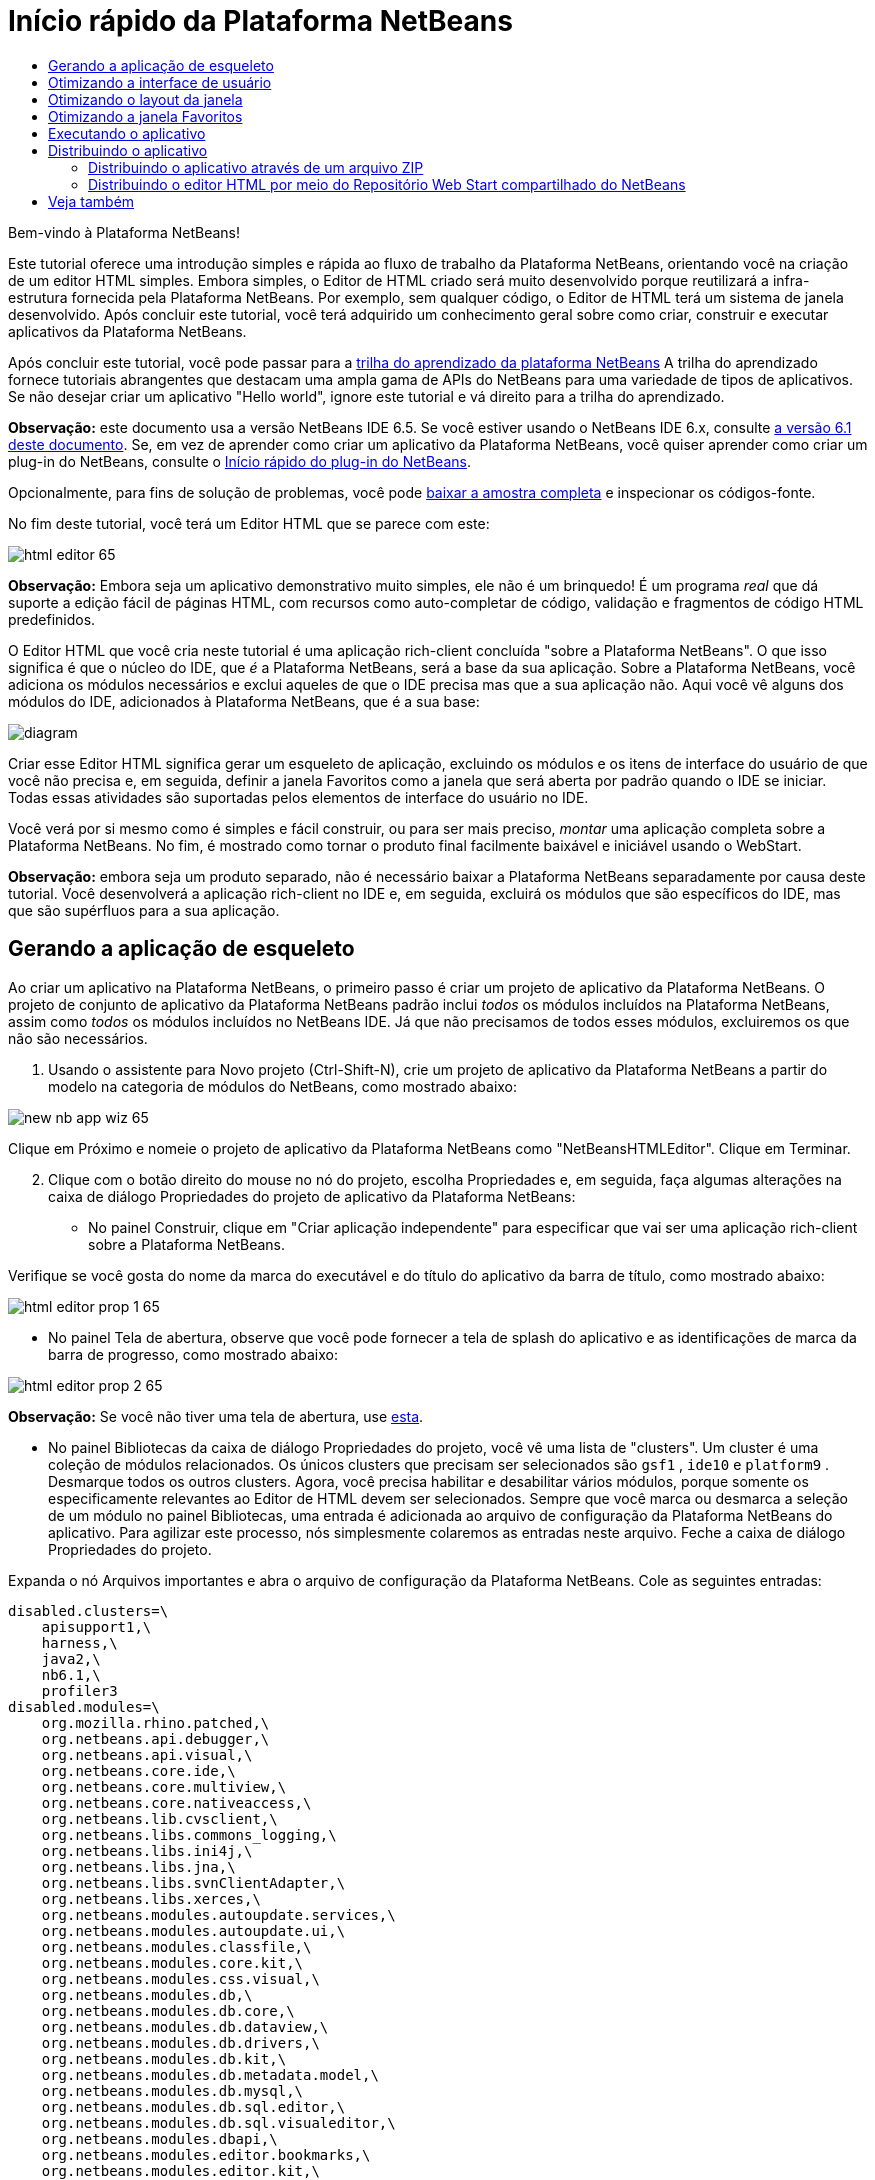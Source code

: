 // 
//     Licensed to the Apache Software Foundation (ASF) under one
//     or more contributor license agreements.  See the NOTICE file
//     distributed with this work for additional information
//     regarding copyright ownership.  The ASF licenses this file
//     to you under the Apache License, Version 2.0 (the
//     "License"); you may not use this file except in compliance
//     with the License.  You may obtain a copy of the License at
// 
//       http://www.apache.org/licenses/LICENSE-2.0
// 
//     Unless required by applicable law or agreed to in writing,
//     software distributed under the License is distributed on an
//     "AS IS" BASIS, WITHOUT WARRANTIES OR CONDITIONS OF ANY
//     KIND, either express or implied.  See the License for the
//     specific language governing permissions and limitations
//     under the License.
//

= Início rápido da Plataforma NetBeans
:jbake-type: platform-tutorial
:jbake-tags: tutorials 
:markup-in-source: verbatim,quotes,macros
:jbake-status: published
:syntax: true
:source-highlighter: pygments
:toc: left
:toc-title:
:icons: font
:experimental:
:description: Início rápido da Plataforma NetBeans - Apache NetBeans
:keywords: Apache NetBeans Platform, Platform Tutorials, Início rápido da Plataforma NetBeans

Bem-vindo à Plataforma NetBeans!

Este tutorial oferece uma introdução simples e rápida ao fluxo de trabalho da Plataforma NetBeans, orientando você na criação de um editor HTML simples. Embora simples, o Editor de HTML criado será muito desenvolvido porque reutilizará a infra-estrutura fornecida pela Plataforma NetBeans. Por exemplo, sem qualquer código, o Editor de HTML terá um sistema de janela desenvolvido. Após concluir este tutorial, você terá adquirido um conhecimento geral sobre como criar, construir e executar aplicativos da Plataforma NetBeans.

Após concluir este tutorial, você pode passar para a  link:https://netbeans.apache.org/tutorials[trilha do aprendizado da plataforma NetBeans] A trilha do aprendizado fornece tutoriais abrangentes que destacam uma ampla gama de APIs do NetBeans para uma variedade de tipos de aplicativos. Se não desejar criar um aplicativo "Hello world", ignore este tutorial e vá direito para a trilha do aprendizado.

*Observação:* este documento usa a versão NetBeans IDE 6.5. Se você estiver usando o NetBeans IDE 6.x, consulte  link:61/nbm-htmleditor_pt_BR.html[a versão 6.1 deste documento]. Se, em vez de aprender como criar um aplicativo da Plataforma NetBeans, você quiser aprender como criar um plug-in do NetBeans, consulte o  link:../60/nbm-google_pt_BR.html[Início rápido do plug-in do NetBeans].







Opcionalmente, para fins de solução de problemas, você pode  link:http://plugins.netbeans.org/PluginPortal/faces/PluginDetailPage.jsp?pluginid=6635[baixar a amostra completa] e inspecionar os códigos-fonte.

No fim deste tutorial, você terá um Editor HTML que se parece com este:


image::images/html-editor-65.png[]

*Observação:* Embora seja um aplicativo demonstrativo muito simples, ele não é um brinquedo! É um programa _real_ que dá suporte a edição fácil de páginas HTML, com recursos como auto-completar de código, validação e fragmentos de código HTML predefinidos.

O Editor HTML que você cria neste tutorial é uma aplicação rich-client concluída "sobre a Plataforma NetBeans". O que isso significa é que o núcleo do IDE, que _[.underline]#é#_ a Plataforma NetBeans, será a base da sua aplicação. Sobre a Plataforma NetBeans, você adiciona os módulos necessários e exclui aqueles de que o IDE precisa mas que a sua aplicação não. Aqui você vê alguns dos módulos do IDE, adicionados à Plataforma NetBeans, que é a sua base:


image::images/diagram.png[]

Criar esse Editor HTML significa gerar um esqueleto de aplicação, excluindo os módulos e os itens de interface do usuário de que você não precisa e, em seguida, definir a janela Favoritos como a janela que será aberta por padrão quando o IDE se iniciar. Todas essas atividades são suportadas pelos elementos de interface do usuário no IDE.

Você verá por si mesmo como é simples e fácil construir, ou para ser mais preciso, _montar_ uma aplicação completa sobre a Plataforma NetBeans. No fim, é mostrado como tornar o produto final facilmente baixável e iniciável usando o WebStart.

*Observação:* embora seja um produto separado, não é necessário baixar a Plataforma NetBeans separadamente por causa deste tutorial. Você desenvolverá a aplicação rich-client no IDE e, em seguida, excluirá os módulos que são específicos do IDE, mas que são supérfluos para a sua aplicação.


== Gerando a aplicação de esqueleto

Ao criar um aplicativo na Plataforma NetBeans, o primeiro passo é criar um projeto de aplicativo da Plataforma NetBeans. O projeto de conjunto de aplicativo da Plataforma NetBeans padrão inclui _todos_ os módulos incluídos na Plataforma NetBeans, assim como _todos_ os módulos incluídos no NetBeans IDE. Já que não precisamos de todos esses módulos, excluiremos os que não são necessários.


[start=1]
1. Usando o assistente para Novo projeto (Ctrl-Shift-N), crie um projeto de aplicativo da Plataforma NetBeans a partir do modelo na categoria de módulos do NetBeans, como mostrado abaixo:


image::images/new-nb-app-wiz-65.png[]

Clique em Próximo e nomeie o projeto de aplicativo da Plataforma NetBeans como "NetBeansHTMLEditor". Clique em Terminar.


[start=2]
1. Clique com o botão direito do mouse no nó do projeto, escolha Propriedades e, em seguida, faça algumas alterações na caixa de diálogo Propriedades do projeto de aplicativo da Plataforma NetBeans:

* No painel Construir, clique em "Criar aplicação independente" para especificar que vai ser uma aplicação rich-client sobre a Plataforma NetBeans.

Verifique se você gosta do nome da marca do executável e do título do aplicativo da barra de título, como mostrado abaixo:


image::images/html-editor-prop-1-65.png[]

* No painel Tela de abertura, observe que você pode fornecer a tela de splash do aplicativo e as identificações de marca da barra de progresso, como mostrado abaixo:


image::images/html-editor-prop-2-65.png[]

*Observação:* Se você não tiver uma tela de abertura, use  link:images/splash.gif[esta].

* No painel Bibliotecas da caixa de diálogo Propriedades do projeto, você vê uma lista de "clusters". Um cluster é uma coleção de módulos relacionados. Os únicos clusters que precisam ser selecionados são  ``gsf1`` ,  ``ide10``  e  ``platform9`` . Desmarque todos os outros clusters. Agora, você precisa habilitar e desabilitar vários módulos, porque somente os especificamente relevantes ao Editor de HTML devem ser selecionados. Sempre que você marca ou desmarca a seleção de um módulo no painel Bibliotecas, uma entrada é adicionada ao arquivo de configuração da Plataforma NetBeans do aplicativo. Para agilizar este processo, nós simplesmente colaremos as entradas neste arquivo. Feche a caixa de diálogo Propriedades do projeto.

Expanda o nó Arquivos importantes e abra o arquivo de configuração da Plataforma NetBeans. Cole as seguintes entradas:


[source,java,subs="{markup-in-source}"]
----

disabled.clusters=\
    apisupport1,\
    harness,\
    java2,\
    nb6.1,\
    profiler3
disabled.modules=\
    org.mozilla.rhino.patched,\
    org.netbeans.api.debugger,\
    org.netbeans.api.visual,\
    org.netbeans.core.ide,\
    org.netbeans.core.multiview,\
    org.netbeans.core.nativeaccess,\
    org.netbeans.lib.cvsclient,\
    org.netbeans.libs.commons_logging,\
    org.netbeans.libs.ini4j,\
    org.netbeans.libs.jna,\
    org.netbeans.libs.svnClientAdapter,\
    org.netbeans.libs.xerces,\
    org.netbeans.modules.autoupdate.services,\
    org.netbeans.modules.autoupdate.ui,\
    org.netbeans.modules.classfile,\
    org.netbeans.modules.core.kit,\
    org.netbeans.modules.css.visual,\
    org.netbeans.modules.db,\
    org.netbeans.modules.db.core,\
    org.netbeans.modules.db.dataview,\
    org.netbeans.modules.db.drivers,\
    org.netbeans.modules.db.kit,\
    org.netbeans.modules.db.metadata.model,\
    org.netbeans.modules.db.mysql,\
    org.netbeans.modules.db.sql.editor,\
    org.netbeans.modules.db.sql.visualeditor,\
    org.netbeans.modules.dbapi,\
    org.netbeans.modules.editor.bookmarks,\
    org.netbeans.modules.editor.kit,\
    org.netbeans.modules.extbrowser,\
    org.netbeans.modules.glassfish.common,\
    org.netbeans.modules.gototest,\
    org.netbeans.modules.httpserver,\
    org.netbeans.modules.ide.kit,\
    org.netbeans.modules.javascript.editing,\
    org.netbeans.modules.javascript.hints,\
    org.netbeans.modules.javascript.kit,\
    org.netbeans.modules.javascript.refactoring,\
    org.netbeans.modules.languages,\
    org.netbeans.modules.languages.bat,\
    org.netbeans.modules.languages.diff,\
    org.netbeans.modules.languages.manifest,\
    org.netbeans.modules.languages.refactoring,\
    org.netbeans.modules.languages.sh,\
    org.netbeans.modules.localhistory,\
    org.netbeans.modules.mercurial,\
    org.netbeans.modules.project.ant,\
    org.netbeans.modules.project.libraries,\
    org.netbeans.modules.properties,\
    org.netbeans.modules.properties.syntax,\
    org.netbeans.modules.schema2beans,\
    org.netbeans.modules.sendopts,\
    org.netbeans.modules.server,\
    org.netbeans.modules.servletapi,\
    org.netbeans.modules.subversion,\
    org.netbeans.modules.tasklist.kit,\
    org.netbeans.modules.tasklist.projectint,\
    org.netbeans.modules.tasklist.todo,\
    org.netbeans.modules.tasklist.ui,\
    org.netbeans.modules.usersguide,\
    org.netbeans.modules.utilities,\
    org.netbeans.modules.utilities.project,\
    org.netbeans.modules.versioning,\
    org.netbeans.modules.versioning.system.cvss,\
    org.netbeans.modules.versioning.util,\
    org.netbeans.modules.web.flyingsaucer,\
    org.netbeans.modules.xml,\
    org.netbeans.modules.xml.axi,\
    org.netbeans.modules.xml.core,\
    org.netbeans.modules.xml.lexer,\
    org.netbeans.modules.xml.multiview,\
    org.netbeans.modules.xml.retriever,\
    org.netbeans.modules.xml.schema.completion,\
    org.netbeans.modules.xml.schema.model,\
    org.netbeans.modules.xml.tax,\
    org.netbeans.modules.xml.text,\
    org.netbeans.modules.xml.tools,\
    org.netbeans.modules.xml.wsdl.model,\
    org.netbeans.modules.xml.xam,\
    org.netbeans.modules.xml.xdm,\
    org.netbeans.modules.xsl,\
    org.netbeans.spi.debugger.ui,\
    org.netbeans.spi.viewmodel,\
    org.netbeans.swing.dirchooser,\
    org.openide.compat,\
    org.openide.util.enumerations
enabled.clusters=\
    gsf,\
    ide,\
    platform
nbplatform.active=default
----

Agora, você possui o subconjunto de módulos do NetBeans que são relevantes ao Editor de HTML. Entretanto, embora você precise dos módulos que possui agora, provavelmente não precisa de todos os elementos de interface de usuário que esses módulos fornecem. Nas próximas seções, você irá ajustar a interface do usuário e personalizar o layout da janela especificamente para o Editor de HTML que está criando.


== Otimizando a interface de usuário

Você pode manter ou rejeitar o quanto desejar da interface do usuário que os módulos selecionados fornecerem. Por exemplo, seu editor HTML provavelmente não precisa de um ou todos os itens do menu Ferramentas. Semelhantemente, talvez haja barras de ferramentas ou botões da barra de ferramentas que não sejam necessários. Nesta seção, você remove a interface de usuário do IDE até que haja um subconjunto que seja útil para o seu aplicativo rich-client.


[start=1]
1. Expanda o projeto de aplicativo da Plataforma NetBeans, clique com o botão direito do mouse no nó Módulos e escolha Adicionar novo, como mostrado abaixo:


image::images/add-module-61.png[]

O assistente para Novo projeto (Ctrl+Shift+N) aparece. Nomeie o projeto como  ``BrandingModule`` , clique em Próximo.


[start=2]
1. No campo Nome de base de código, digite  ``org.netbeans.brandingmodule`` .

[start=3]
1. Clique em "Gerar camada XML" e clique em Terminar.

[start=4]
1. No módulo de identificação de marca, expanda o nó  ``layer.xml`` . Dois subnós são expostos:


image::images/expanded-xml-layer-61.png[]


[start=5]
1. No nó  ``<esta camada em contexto>`` , o IDE mostra uma visualização mesclada de todas as pastas e arquivo que todos os módulos registram em suas camadas. Para excluir os itens, você pode clicar com o botão direito do mouse neles e escolher 'Excluir', como mostrado abaixo:


image::images/this-layer-in-context-61.png[]

O IDE adiciona marcas ao arquivo  ``layer.xml``  do módulo que, quando o módulo é instalado, oculta os itens que você excluiu. Por exemplo, clicando com o botão direito do mouse em  ``Barra de menus/Editar`` , você pode remover itens de menu do menu Editar que não são necessários para o Editor HTML. Fazendo isso, você gera trechos de código como o seguinte no arquivo  ``layer.xml`` :


[source,xml,subs="{markup-in-source}"]
----

<folder name="Menu">
    <folder name="Edit">
        <file name="org-netbeans-modules-editor-MainMenuAction$StartMacroRecordingAction.instance_hidden"/>
        <file name="org-netbeans-modules-editor-MainMenuAction$StopMacroRecordingAction.instance_hidden"/>
    </folder>       
</folder>
----

O resultado do trecho de código acima é que as ações  ``Iniciar gravação de macro``  e  ``Parar gravação de macro``  fornecidas por outro módulo são removidas do menu por seu módulo de marca. Para exibi-las novamente, simplesmente exclua as marcas acima do arquivo  ``layer.xml`` .


[start=6]
1. Use a abordagem descrita na etapa anterior para ocultar as barras de ferramentas, os botões da barra de ferramentas, os menus e os itens de menu que você desejar.

Quando tiver concluído este estágio, observe o arquivo  ``layer.xml`` . Quando fizer isso, verá algo similar ao seguinte, dependendo dos itens que tenha excluído:


[source,xml,subs="{markup-in-source}"]
----

<?xml version="1.0" encoding="UTF-8"?>
<!DOCTYPE filesystem PUBLIC "-//NetBeans//DTD Filesystem 1.1//EN" "https://netbeans.org/dtds/filesystem-1_1.dtd">
<filesystem>
    <folder name="Menu">
        <file name="BuildProject_hidden"/>
        <folder name="File">
            <file name="Separator2.instance_hidden"/>
            <file name="SeparatorNew.instance_hidden"/>
            <file name="SeparatorOpen.instance_hidden"/>
            <file name="org-netbeans-modules-project-ui-CloseProject.shadow_hidden"/>
            <file name="org-netbeans-modules-project-ui-CustomizeProject.shadow_hidden"/>
            <file name="org-netbeans-modules-project-ui-NewFile.shadow_hidden"/>
            <file name="org-netbeans-modules-project-ui-NewProject.shadow_hidden"/>
            <file name="org-netbeans-modules-project-ui-OpenProject.shadow_hidden"/>
            <file name="org-netbeans-modules-project-ui-RecentProjects.shadow_hidden"/>
            <file name="org-netbeans-modules-project-ui-SetMainProject.shadow_hidden"/>
            <file name="org-netbeans-modules-project-ui-groups-GroupsMenu.shadow_hidden"/>
        </folder>
        <file name="Refactoring_hidden"/>
        <file name="RunProject_hidden"/>
        <folder name="Window">
            <file name="ViewRuntimeTabAction.shadow_hidden"/>
            <file name="org-netbeans-modules-project-ui-logical-tab-action.shadow_hidden"/>
            <file name="org-netbeans-modules-project-ui-physical-tab-action.shadow_hidden"/>
        </folder>
    </folder>
</filesystem>
----


== Otimizando o layout da janela

Usando o nó  ``<esta camada em contexto>`` , você pode não somente excluir itens existentes, mas também pode alterar o conteúdo deles. Por exemplo, o Editor HTML trabalha em arquivos HTML, sendo assim, ao contrário do IDE regular, que trabalha com arquivos-fonte Java e projetos, faz sentido mostrar a janela  ``Favoritos``  no layout inicial.

A definição do layout da janela também é descrita como arquivos em camadas, tudo armazenado na pasta  ``Janelas2`` . Os arquivos na pasta  ``Janelas2``  são arquivos XML pseudo-legíveis por humanos definidos pelas  link:http://bits.netbeans.org/dev/javadoc/org-openide-windows/org/openide/windows/doc-files/api.html[APIs do sistema de janelas]. Eles são complexos mas a boa notícia é que, para fins do nosso Editor HTML, não é necessário compreendê-los completamente, como mostrado abaixo.


[start=1]
1. Em seu nó  ``<esta camada em contexto>``  do módulo de marca, clique com o botão direito do mouse no nó  ``Janelas2``  e escolha Localizar, como mostrado abaixo:


image::images/find-favorites-61.png[]


[start=2]
1. Procure por um objeto chamado  ``Favoritos`` , ignorando o uso de maiúsculas/minúsculas. Você encontrará dois arquivos:


image::images/find-favorites2-61.png[]

O primeiro arquivo define a aparência do componente e como ele é criado. Como o componente não precisa ser alterado, não é necessário modificar o arquivo. O segundo é mais interessante para os seus propósitos, ele contém o seguinte:


[source,xml,subs="{markup-in-source}"]
----


<tc-ref version="2.0">
    <module name="org.netbeans.modules.favorites/1" spec="1.1" />
    <tc-id id="favorites" />
    <state opened="false" />
</tc-ref>
----


[start=3]
1. Embora a maior parte do XML seja criptografada, existe uma linha que parece promissora — sem precisar ler nenhum tipo de documentação, é provável que alterar  ``false``  para  ``true``  tornará o componente aberto por padrão. Faça isso agora.

[start=4]
1. De forma similar, você pode alterar as janelas a seguir do seu estado aberto padrão para o estado que você deseja que elas se comportem no Editor de HTML:
*  ``CommonPalette.wstcref`` . O estado aberto da Paleta de componentes é  ``false`` . Trocar para  ``true`` .
*  ``projectTabLogical_tc.wstcref`` . O estado aberto da janela Projetos é  ``true`` . Trocar para  ``false`` .
*  ``projectTab_tc.wstcref`` . O estado aberto da janela Arquivos é  ``true`` . Trocar para  ``false`` .
*  ``runtime.wstcref`` . O estado aberto da janela Serviços é  ``true`` . Trocar para  ``false`` .

Agora você deve ver que o seu módulo de marca contém alguns novos arquivos, um para cada um dos arquivos que você alterou. Na verdade, esses arquivos substituem aqueles que você encontrou nas etapas anteriores, sendo que agora você forneceu as informações necessárias para substituir o layout da janela:


image::images/modified-wstcrefs-65.png[]

Verifique se o arquivo  ``layer.xml``  agora contém o conteúdo a seguir. Caso não contenha, copie e cole o conteúdo abaixo no arquivo  ``layer.xml`` .


[source,xml,subs="{markup-in-source}"]
----

<?xml version="1.0" encoding="UTF-8"?>
<!DOCTYPE filesystem PUBLIC "-//NetBeans//DTD Filesystem 1.1//EN" "https://netbeans.org/dtds/filesystem-1_1.dtd">
<filesystem>
    <folder name="Menu">
        <file name="BuildProject_hidden"/>
        <folder name="File">
            <file name="Separator2.instance_hidden"/>
            <file name="SeparatorNew.instance_hidden"/>
            <file name="SeparatorOpen.instance_hidden"/>
            <file name="org-netbeans-modules-project-ui-CloseProject.shadow_hidden"/>
            <file name="org-netbeans-modules-project-ui-CustomizeProject.shadow_hidden"/>
            <file name="org-netbeans-modules-project-ui-NewFile.shadow_hidden"/>
            <file name="org-netbeans-modules-project-ui-NewProject.shadow_hidden"/>
            <file name="org-netbeans-modules-project-ui-OpenProject.shadow_hidden"/>
            <file name="org-netbeans-modules-project-ui-RecentProjects.shadow_hidden"/>
            <file name="org-netbeans-modules-project-ui-SetMainProject.shadow_hidden"/>
            <file name="org-netbeans-modules-project-ui-groups-GroupsMenu.shadow_hidden"/>
        </folder>
        <file name="Refactoring_hidden"/>
        <file name="RunProject_hidden"/>
        <folder name="Window">
            <file name="ViewRuntimeTabAction.shadow_hidden"/>
            <file name="org-netbeans-modules-project-ui-logical-tab-action.shadow_hidden"/>
            <file name="org-netbeans-modules-project-ui-physical-tab-action.shadow_hidden"/>
        </folder>
    </folder>
    <folder name="Windows2">
        <folder name="Modes">
            <folder name="commonpalette">
                <file name="CommonPalette.wstcref" url="CommonPaletteWstcref.xml"/>
            </folder>
            <folder name="explorer">
                <file name="favorites.wstcref" url="favoritesWstcref.xml"/>
                <file name="projectTabLogical_tc.wstcref" url="projectTabLogical_tcWstcref.xml"/>
                <file name="projectTab_tc.wstcref" url="projectTab_tcWstcref.xml"/>
                <file name="runtime.wstcref" url="runtimeWstcref.xml"/>
            </folder>
        </folder>
    </folder>
</filesystem>
----


== Otimizando a janela Favoritos

Na subpasta de uma pasta de  ``marca``  projeto de aplicativo da Plataforma NetBeans, que esteja visível na janela Arquivos, você pode substituir as strings definidas nos códigos-fonte do NetBeans. Nesta seção, você substituirá as strings que definem os rótulos usados na janela Favoritos. Por exemplo, alteraremos o rótulo "Favoritos" para "Arquivos HTML", pois usaremos essa janela especificamente para arquivos HTML.


[start=1]
1. Abra a janela Arquivos e expanda a pasta de  ``marca``  do projeto de aplicativo da Plataforma NetBeans.

[start=2]
1. Crie uma nova estrutura de pastas em  ``marca/módulos`` . (No IDE, você pode criar pastas clicando com o botão direito do mouse em uma pasta e escolhendo Nova | Outra e depois escolhendo Pasta da categoria Outra). A nova pasta deve se chamar  ``org-netbeans-modules-favorites.jar`` . Dentro dessa pasta, crie uma hierarquia de pastas  ``org/netbeans/módulos/favoritos`` . Dentro da pasta final, por exemplo,  ``favoritos`` , crie um novo arquivo  ``Bundle.properties`` :


image::images/favorites-branding-61a.png[]

Essa estrutura de pastas e arquivo de propriedades correspondem à estrutura de pastas nos códigos-fonte do NetBeans relacionados à janela Favoritos.


[start=3]
1. Adicione as strings mostradas na captura de tela abaixo para substituir as mesmas strings definidas no arquivo de propriedades correspondentes nos códigos-fonte da janela Favoritos:


image::images/favorites-branding-61b.png[]

Para simplificar esta etapa, copie e cole as strings definidas acima:


[source,java,subs="{markup-in-source}"]
----

Favorites=HTML Files
ACT_AddOnFavoritesNode=&amp;Find HTML Files...
ACT_Remove=&amp;Remove from HTML Files List
ACT_View=HTML Files
ACT_Select=HTML Files
ACT_Select_Main_Menu=Select in HTML Files List

# JFileChooser
CTL_DialogTitle=Add to HTML Files List
CTL_ApproveButtonText=Add
ERR_FileDoesNotExist={0} does not exist.
ERR_FileDoesNotExistDlgTitle=Add to HTML Files List
MSG_NodeNotFound=The document node could not be found in the HTML Files List.
----

Depois, quando você iniciar o aplicativo, verá que os textos e rótulos na janela Favoritos foram alterados para os listados acima. Isso ilustra que você pode pegar um componente da Plataforma NetBeans e marcá-lo para atender às suas necessidades.


== Executando o aplicativo

Executar o seu aplicativo é tão simples quando clicar com o botão direito do mouse no nó do projeto e escolher um item de menu.


[start=1]
1. Clique com o botão direito do mouse no nó do projeto do aplicativo e escolha Limpar e construir tudo.

[start=2]
1. Clique com o botão direito do mouse no nó do projeto de aplicativo e escolha Executar:

[start=3]
1. Depois que a aplicação é implantada, você pode clicar com o botão direito do mouse dentro da janela Favoritos e escolher uma pasta contendo arquivos HTML e, em seguida, abrir um arquivo HTML, como mostrado abaixo:


image::images/html-editor-65.png[]

Você agora possui um Editor HTML completo, em funcionamento, que você criou sem digitar uma única linha de código Java.


== Distribuindo o aplicativo

Escolha uma das duas abordagens para distribuir o aplicativo. Se você desejar manter o máximo possível de controle sobre o aplicativo, use o web start para distribuir o aplicativo na web. Neste cenário, sempre que você desejar atualizar o aplicativo, irá fazer isso localmente e permitir que os usuários finais saibam sobre a atualização, que estará disponível automaticamente para eles na próxima vez que iniciarem o aplicativo na web. Como alternativa, distribua um arquivo ZIP contendo seu aplicativo. Os usuários finais terão, assim, o aplicativo completo localmente disponível. Distribua então as atualizações e os novos recursos através do mecanismo de atualização, descrito abaixo.


=== Distribuindo o aplicativo através de um arquivo ZIP

Para estender seu aplicativo, você deve permitir que os usuários instalem módulos para aprimorar a funcionalidade do aplicativo. Para fazer isso, você precisa simplesmente ativar alguns módulos extras, que empacotarão o gerenciador de plug-ins com o seu Editor HTML.


[start=1]
1. Clique com o botão direito do mouse no projeto de aplicativo da Plataforma NetBeans e escolha Propriedades. Na caixa de diálogo Propriedades do projeto, use o painel Bibliotecas e marque as caixas de verificação  ``Centrais de atualização`` ,  ``Serviços de atualização automática``  e  ``IU de atualização automática``  realçadas abaixo:


image::images/update-center-65.png[]


[start=2]
1. Clique com o botão direito do mouse no nó do projeto do aplicativo e escolha Limpar e construir tudo.

[start=3]
1. Execute o aplicativo e observe que agora você tem um novo item de menu, chamado "Plug-ins", no menu Ferramentas:


image::images/auto-update2-61.png[]

[start=4]
1. Escolha o nome item de menu Plug-ins e instale alguns plug-ins que sejam úteis para seu Editor HTML. Navegue no  link:http://plugins.netbeans.org/PluginPortal/[Portal Plug-in] para localizar alguns que sejam adequados. É desta mesma forma que os usuários finais atualizarão sua instalação local do aplicativo.

[start=5]
1. 
Clique com o botão direito do mouse no nó do projeto do aplicativo e escolha Construir distribuição de ZIP.


[start=6]
1. Na pasta  ``dist``  (visível na janela Arquivos), você agora deve ser capaz de ver um arquivo ZIP que pode ser expandido, para exibição de seu conteúdo:


image::images/unzipped-app-61.png[]

*Observação:* o iniciador do aplicativo é criado na pasta  ``bin`` , como mostrado acima.



=== Distribuindo o editor HTML por meio do Repositório Web Start compartilhado do NetBeans

Em vez de distribuir um arquivo ZIP, vamos preparar para uma distribuição webstart fazendo ajustes finos no arquivo  ``master.jnlp``  que é gerado na primeira vez que o aplicativo é iniciado. Embora ele faça o trabalho, ele não está pronto para distribuição. Pelo menos, você precisa alterar a seção de informações para fornecer melhores descrições e ícones.

Outra alteração na infra-estrutura JNLP padrão é o uso de um repositório JNLP compartilhado em www.netbeans.org. Por padrão, a aplicação JNLP gerada para um conjunto sempre contém todos os seus módulos, assim como os módulos do qual ela depende. Isso pode ser útil para uso de intranet, mas é um pouco menos prático para uso amplo na internet. Na internet, é muito melhor se todos os aplicativos construídos na Plataforma NetBeans se referirem a um repositório de módulos do NetBeans, o que significa que tais módulos são compartilhados e não precisam ser baixados mais de uma vez.

Existe um repositório como tal para NetBeans 6.1. Ele não contém todos os módulos que o NetBeans IDE possui, mas ele contém o suficiente para criar aplicativos não-IDE como o nosso editor HTML. Para usar o repositório, você só precisa modificar  ``platform.properties``  adicionando a URL correta:


[source,java,subs="{markup-in-source}"]
----


# share the libraries from common repository on netbeans.org
# this URL is for release60 JNLP files:
jnlp.platform.codebase=https://netbeans.org/download/6_0/jnlp/

----

Assim que o aplicativo é iniciado como um aplicativo JNLP, todos os seus módulos de plug-in compartilhados são carregados a partir de netbeans.org e compartilhados com os aplicativos que fazem o mesmo.



link:http://netbeans.apache.org/community/mailing-lists.html[Envie-nos seus comentários]



== Veja também

Isto conclui o Início rápido da Plataforma NetBeans. Este documento descreveu como criar um plug-in que adiciona uma barra de ferramentas do Google Search ao IDE. Para obter mais informações sobre a criação e o desenvolvimento de aplicativos na Plataforma NetBeans, consulte os seguintes recursos:

*  link:https://netbeans.apache.org/tutorials[Outros tutoriais relacionados]

*  link:https://bits.netbeans.org/dev/javadoc/[Javadoc da API da NetBeans ]
